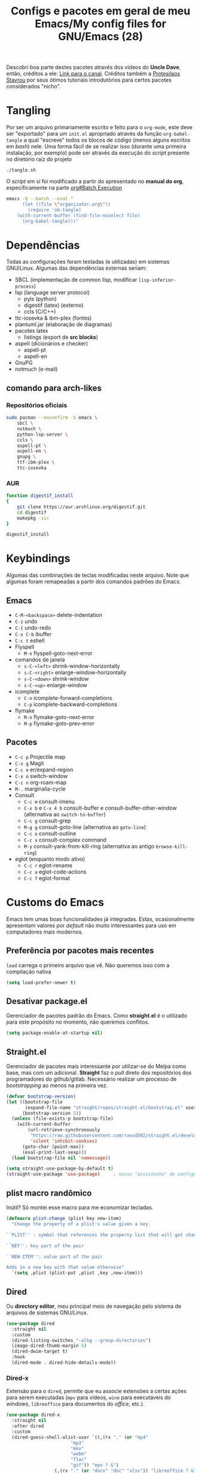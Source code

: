 #+TITLE: Configs e pacotes em geral de meu Emacs/My config files for GNU/Emacs (28)
#+property: header-args :comments org :tangle init.el 

Descobri boa parte destes pacotes através dos vídeos do *Uncle Dave*, então,
créditos a ele: [[https://www.youtube.com/channel/UCDEtZ7AKmwS0_GNJog01D2g/feed][Link para o canal]]. Créditos também a [[https://www.youtube.com/channel/UC0uTPqBCFIpZxlz_Lv1tk_g][Protesilaos Stavrou]] por
seus ótimos tutoriais introdutórios para certos pacotes considerados "nicho".


* Tangling

Por ser um arquivo primariamente escrito e feito para o =org-mode=, este deve ser "exportado" para um =init.el= apropriado através da função ~org-babel-tangle~ a qual "escreve" todos os blocos de código (menos alguns escritos em /bash/) nele. Uma forma fácil de se realizar isso (durante uma primeira instalação, por exemplo) pode ser através da execução do /script/ presente no diretório raiz do projeto

: ./tangle.sh

O /script/ em si foi modificado a partir do apresentado no *manual do org*, especificamente na parte [[info:org#Batch Execution][org#Batch Execution]]

#+begin_src sh :tangle tangle.sh :comments no :shebang "#!/bin/sh"
emacs -Q --batch --eval "
      (let ((file \"organizator.org\"))
        (require 'ob-tangle)
	(with-current-buffer (find-file-noselect file)
	  (org-babel-tangle)))"
#+end_src

* Dependências

Todas as configurações foram testadas (e utilizadas) em sistemas
GNU/Linux. Algumas das dependências externas seriam:

- SBCL (implementação de common lisp, modificar =lisp-inferior-process=)
- lsp (language server protocol)
  - pyls (python)
  - digestif (latex) (externo)
  - ccls (C/C++)
- ttc-iosevka  & ibm-plex (fontes)
- plantuml.jar (elaboração de diagramas)
- pacotes latex
  - listings (export de *src blocks*)
- aspell (dicionários e checker)
  - aspell-pt
  - aspell-en
- GnuPG
- notmuch (e-mail)

** comando para arch-likes

*** Repositórios oficiais

#+begin_src sh :tangle no
sudo pacman --noconfirm -S emacs \
    sbcl \
    notmuch \
    python-lsp-server \
    ccls \
    aspell-pt \
    aspell-en \
    gnupg \
    ttf-ibm-plex \
    ttc-iosevka
#+end_src

*** AUR

#+begin_src sh :tangle no :dir /tmp
function digestif_install
{
    git clone https://aur.archlinux.org/digestif.git
    cd digestif
    makepkg -sic
}

digestif_install
#+end_src

* Keybindings

Algumas das combinações de teclas modificadas neste arquivo. Note que algumas foram remapeadas a partir dos comandos padrões do Emacs. 

** Emacs

- =C-M-<backspace>= delete-indentation
- =C-z= undo
- =C-{= undo-redo
- =C-x C-b= ibuffer
- =C-c t= eshell
- Flyspell
  - =M-n= flyspell-goto-next-error
- comandos de janela
  - =s-C-<left>= shrink-window-horizontally
  - =s-C-<right>= enlarge-window-horizontally
  - =s-C-<down>= shrink-window
  - =s-C-<up>= enlarge-window
- icomplete
  - =C-n= icomplete-forward-completions
  - =C-p= icomplete-backward-completions
- flymake
  - =M-n= flymake-goto-next-error
  - =M-p= flymake-goto-prev-error

** Pacotes

- =C-c p= Projectile map
- =C-x g= Magit
- =C-c e= er/expand-region
- =C-x o= switch-window
- =C-c n= org-roam-map
- =M-.= marginalia-cycle
- Consult
  - =C-c m= consult-imenu
  - =C-x b= e =C-x 4 b= consult-buffer e consult-buffer-other-window (alternativa ao =switch-to-buffer=)
  - =C-c g= consult-grep
  - =M-g g= consult-goto-line (alternativa ao =goto-line=)
  - =C-c o= consult-outline
  - =C-c x= consult-complex command
  - =M-y= consult-yank-from-kill-ring (alternativa ao antigo =browse-kill-ring=)
- eglot (enquanto modo ativo)
  - =C-c r= eglot-rename
  - =C-c a= eglot-code-actions
  - =C-c f= eglot-format
    
* Customs do Emacs

Emacs tem umas boas funcionalidades já integradas. Estas, ocasionalmente
apresentam valores por /default/  não muito interessantes para uso em
computadores mais modernos. 

** Preferência por pacotes mais recentes

=load= carrega o primeiro arquivo que vê. Não queremos isso com a compilação nativa

#+begin_src emacs-lisp
(setq load-prefer-newer t)
#+end_src

** Desativar package.el

Gerenciador de pacotes padrão do Emacs. Como *straight.el* é o utilizado para
este propósito no momento, não queremos conflitos.  

#+begin_src emacs-lisp
(setq package-enable-at-startup nil)
#+end_src

** Straight.el

Gerenciador de pacotes mais interessante por utilizar-se do Melpa como base,
mas com um adicional. *Straight* faz o /pull/ direto dos repositórios dos
programadores do github/gitlab. Necessário realizar um processo de
/bootstrapping/ ao menos na primeira vez.

#+begin_src emacs-lisp
(defvar bootstrap-version)
(let ((bootstrap-file
       (expand-file-name "straight/repos/straight.el/bootstrap.el" user-emacs-directory))
      (bootstrap-version 5))
  (unless (file-exists-p bootstrap-file)
    (with-current-buffer
        (url-retrieve-synchronously
         "https://raw.githubusercontent.com/raxod502/straight.el/develop/install.el"
         'silent 'inhibit-cookies)
      (goto-char (point-max))
      (eval-print-last-sexp)))
  (load bootstrap-file nil 'nomessage))

(setq straight-use-package-by-default t)
(straight-use-package 'use-package)  	; nosso "assistente" de configuração
#+end_src

** plist macro randômico

Inútil? Só montei esse macro para me economizar tecladas.

#+begin_src emacs-lisp
(defmacro plist-change (plist key new-item)
  "Change the property of a plist's value given a key.

``PLIST'' : symbol that references the property list that will get changed.

``KEY'': key part of the pair

``NEW-ITEM'': value part of the pair

Adds in a new key with that value otherwise"
  `(setq ,plist (plist-put ,plist ,key ,new-item)))
#+end_src

** Dired

Ou *directory editor*, meu principal meio de navegação pelo sistema de arquivos
de sistemas GNU/Linux.

#+begin_src emacs-lisp
(use-package dired
  :straight nil
  :custom
  (dired-listing-switches "-alhg --group-directories")
  (image-dired-thumb-margin 5)
  (dired-dwim-target t)
  :hook
  (dired-mode . dired-hide-details-mode))
#+end_src

*** Dired-x

Extensão para o =dired=, permite que eu associe extensões a certas ações para
serem executadas (=mpv= para vídeos, =wine= para executáveis do /windows/,
=libreoffice= para documentos do /office/, etc.).

#+begin_src emacs-lisp
(use-package dired-x
  :straight nil
  :after dired
  :custom
  (dired-guess-shell-alist-user `((,(rx "." (or "mp4"
						"mp3"
						"mkv"
						"webm"
						"flac"
						"gif")) "mpv ? &")
				  (,(rx "." (or "docx" "doc" "xlsx")) "libreoffice ? &")
				  (,(rx ".html") "chromium ? &")
				  (,(rx ".exe") "wine ? &"))))
#+end_src

** Reativar comandos

Alguns comandos vêm *desativados* por padrão, alguns deles eu considero bem úteis. 

#+begin_src emacs-lisp
(put 'narrow-to-region 'disabled nil) 	
(put 'dired-find-alternate-file 'disabled nil)
#+end_src

** Recentf

Mantém os *x* arquivos recentes em um arquivo em disco.

#+begin_src emacs-lisp
(use-package recentf
  :init
  (recentf-mode)
  (run-at-time nil (* 30 60) 'recentf-save-list)
  :custom
  (recentf-max-saved-items 50)
  (recentf-exclude
   (list "^\\(~\\|/\\).*/\\(Games\\|Downloads\\|tmp\\|.?cache\\|roam\\|artigos\\)/.*$")))
#+end_src

** Flyspell

Corretor /built-in/ com alguns padrões sãos, mas nem todos.

#+begin_src emacs-lisp
(use-package flyspell
  :straight nil
  :custom
  (ispell-program-name "aspell")
  (flyspell-issue-message-flag nil)
  :bind
  (:map flyspell-mode-map
	("M-n" . flyspell-goto-next-error))
  :hook
  (text-mode . flyspell-mode))
#+end_src

** Org-mode

Poderoso modo com sua própria linguagem de marcação perfeita para prática de
programação letrada, anotações, registro em diário, exportação para LaTeX e
HTML, criação de tabelas e devo ter esquecido de algo. *Pretty neat*

#+begin_src emacs-lisp
(use-package org
  :config
  ;; set which languagues are enabled for evaluation
  (org-babel-do-load-languages
   'org-babel-load-languages
   '((python . t)
     (lisp . t)
     (C . t)
     (clojure . t)
     (scheme . t)
     (shell . t)))
  ;; configure the latex previews default size
  (plist-change org-format-latex-options :scale 1.4)
  ;; default agenda file, setting this variable to a single string didn't work
  (add-to-list 'org-agenda-files (expand-file-name "agenda.org" org-directory))
  :bind
  ("C-c c". org-capture)
  ("C-c s" . org-store-link)
  :custom
  ;; specially useful if the point is at the beggining of a headline, allowing
  ;; the user to delete the subtree
  (org-special-ctrl-k t)
  (org-startup-align-all-tables t)
  ;; indent-mode turned on for all org files
  (org-startup-indented t)
  ;; sub and superscripts are shown like what you'd see in a wgwys editor also
  ;; turn on all pretty symbols
  (org-pretty-entities t)
  (org-pretty-entities-include-sub-superscripts t)
  ;; each heading specified by imenu is a tree node this defines how deep imenu
  ;; can search through it
  (org-imenu-depth 3)
  ;; source code gets aligned with the leftmost column
  (org-src-preserve-indentation t)
  ;; how to open a window for the src when ``C-c \' '' gets pressed
  (org-src-window-setup 'split-window-below)
  ;; start folded at the highest level node-wise
  (org-startup-folded t)
  ;; show all inline images at startup. Current buffer still needs refreshing
  ;; after a new image gets added
  (org-startup-with-inline-images t)
  (org-image-actual-width 600)
  ;; by default babel tries to eval src_blocks with slime,
  ;; but since sly is our main way to interact with CL
  ;; we must change that eval function
  (org-babel-lisp-eval-fn 'sly-eval)
  ;; levels 1 through 4 are targets for refiling
  (org-refile-targets '((nil :maxlevel . 4)
			(nil :tag . "candidate")))
  ;; all files used by capture are stored here
  (org-directory (expand-file-name "Documents/org" "~"))
  ;; capture and its templates
  (org-capture-templates '(("g" "Guitar training" entry
			    (file+headline "training_guitar.org" "Progress")
			    (file (expand-file-name "guitemplate" org-directory)))
			   ("b" "Bookmarks" entry
			    (file+headline "bookmarks.org" "Important links")
			    "* %^{Link's description} \nLink: %a")
			   ("c" "Interesting code" entry
			    (file+headline "snippets.org" "Some nice code snippets")
			    "* %^{SRC block's description}\n\n%?\n#+BEGIN_SRC %^{Language}\n%i\n#+END_SRC")
			   ("r" "Random notes" entry
			    (file+headline "notes.org" "Random")
			    "* %^{Descriptive title for the note} \n\n%i%?")
			   ("a" "Agenda entry" entry
			    (file+headline "agenda.org" "Events")
			    "* TODO %^{What kind of event?} %^G\n%^{Select|SCHEDULED|DEADLINE|Regular stamp}: %^T\nDescription: %?" :empty-lines 1)))
  ;; so I can work with clojure in org
  (org-babel-clojure-backend 'cider)
  :hook
  (org-mode . variable-pitch-mode)
  (org-mode . visual-line-mode)
  :custom-face
  (org-table ((t (:inherit 'fixed-pitch))))
  (org-block ((t (:inherit 'fixed-pitch)))))
#+end_src

*** ox-latex

Listings e colorização para blocos de código.

#+begin_src emacs-lisp
(use-package ox-latex
  :straight nil
  :custom
  (org-latex-listings t)
  (org-latex-listings-options '(("basicstyle" "\\scriptsize")
				("showstringspaces" "false")
				("numberstyle" "\\tiny")
				("breaklines" "true")
				("numbers" "left")))
  :config
  (add-to-list 'org-latex-packages-alist '("" "listings"))
  (add-to-list 'org-latex-packages-alist '("" "color")))
#+end_src

** E-mail

Algumas configurações devem ser feitas em relação ao diretório de e-mail, bem como customizações relacionadas a diretórios, assinaturas, nomes e senhas. 

*** Informações

Para a definição do endereço de e-mail pelo próprio Emacs. 

#+begin_src emacs-lisp
(setq mail-host-address "outlook.com")
(setq user-login-name "leon_bellini")
(setq user-full-name "Leon Ferreira Bellini")
#+end_src

*** Assinatura

É inserida logo após todas as minhas mensagens.  Aparentemente o prefixo =--= é inserido automaticamente agora. 

#+begin_src emacs-lisp
(setq mail-signature
      (format "%s - Estudante de Ciência da Computação" user-full-name))
#+end_src

*** smtpmail

Protocolo =smtp= é responsável pela conexão e definição de como realizar tal
conexão com servidores =smtp=. =smtpmail= é um pacote útil para realizar o
envio de mensagens *externamente* ao sistema.

#+begin_src emacs-lisp
(use-package smtpmail
  :custom
  (message-send-mail-function 'smtpmail-send-it)
  (send-mail-function 'smtpmail-send-it)
  (smtpmail-stream-type 'starttls)
  (smtpmail-default-smtp-server "smtp.office365.com")
  (smtpmail-smtp-server "smtp.office365.com")
  (smtpmail-smtp-service 587))
#+end_src

** fill-column

Limite de caracteres por linha. Este será assegurado se =auto-fill-mode= ou
=visual-line-mode= estiverem ativos.

#+begin_src emacs-lisp
(setq-default fill-column 80)
#+end_src

** Auto-fill

Também conhecido como *hard-wrap*. =auto-fill= modifica o arquivo ao criar uma
nova linha a cada *x* caracteres numa linha (dependente do valor de
=fill-column=).

#+begin_src emacs-lisp
(add-hook 'text-mode-hook (lambda ()
			    (unless (eq major-mode 'org-mode)
			      (auto-fill-mode))))
#+end_src

** Aviso de arquivo pesado

Útil em conjunto com operações através do TRAMP (SSH e SFTP).

#+begin_src emacs-lisp
(setq large-file-warning-threshold nil)
#+end_src

** Desativar o maldito cursor piscante

#+begin_src emacs-lisp
(blink-cursor-mode 0)
#+end_src

** Morte ao C-z

=C-z= minimiza o Emacs. Tais comandos não funcionam bem em gerenciadores de
janela por *tiling*. 

#+begin_src emacs-lisp
(define-key global-map (kbd "C-z") 'undo)
#+end_src

** Destacar parênteses

#+begin_src emacs-lisp
(use-package show-paren
  :straight nil
  :custom
  (show-paren-style 'expression)
  :hook
  (prog-mode . show-paren-mode))
#+end_src

** Completar parênteses

#+begin_src emacs-lisp
(add-hook 'prog-mode-hook #'electric-pair-mode)
#+end_src

** Indentação automática

#+begin_src emacs-lisp
(add-hook 'prog-mode-hook #'electric-indent-local-mode)
#+end_src

** acentos e caracteres específicos

Para a inserção de combinação de caracteres e acentos.

#+begin_src emacs-lisp
(require 'iso-transl)
#+end_src

** Yes or No por Y or N

Não acho que alguém goste de escrever "Yes" por inteiro. Apenas "y" necessário.

#+begin_src emacs-lisp
(defalias 'yes-or-no-p 'y-or-n-p)
#+end_src

** Ibuffer

Listagem de todos os /buffers/ o qual implementa  alguns comandos já presentes em outros modos como =d= para marcar deleção, =m= para marcar, =o= para abrir em outra janela, etc.

#+begin_src emacs-lisp
(global-set-key (kbd "C-x C-b") 'ibuffer)
#+end_src

** Icomplete

Experimentando o  =icomplete= como sistema de completa (?) padrão. Como este já é integrado ao emacs e oferece um bom suporte a /fuzzy/ searching, creio que possa já substituir o bom e velho =ivy=.

#+begin_src emacs-lisp
(use-package icomplete
  :demand t
  :custom
  (completion-styles '(flex substring))
  (icomplete-max-delay-chars 0)
  (icomplete-compute-delay 0)
  (completion-ignore-case t)
  (read-file-name-completion-ignore-case t)
  (read-buffer-completion-ignore-case t)
  (icomplete-show-matches-on-no-input t)
  :config
  (icomplete-mode)
  (icomplete-vertical-mode)
  :bind
  (:map icomplete-minibuffer-map
	("C-n" . icomplete-forward-completions)
	("C-p" . icomplete-backward-completions)
	("C-q" . shift-completions)))
#+end_src

** autosave e backups

Configs roubadas de um anão 2.0

#+begin_src emacs-lisp
;;; Get our cache directory, otherwise throw them all into the tmp dir
(defvar cache-dir (expand-file-name "emacs" (or (getenv "XDG_CACHE_HOME")
						temporary-file-directory)))


(setq-default backup-directory-alist
	      `(("." . ,(expand-file-name "backups" cache-dir))))

(add-to-list 'auto-save-file-name-transforms
	     `(".*" ,(concat cache-dir "/autosave/\\1") t) 'append)
#+end_src

** Salvar clipboard antes de kill

Clipboard do *X* server. 

#+begin_src emacs-lisp
(setq save-interprogram-paste-before-kill t)
#+end_src

** gdb

Copiado de [[https://tuhdo.github.io/c-ide.html][Tuhdo]]

#+begin_src emacs-lisp
(setq gdb-many-windows t
      gdb-show-main t)
#+end_src

** Eshell agora oficial

Melhor =shell= por também interpretar =emacs-lisp=. Não suporta redirecionamento
reverso =<= e tem seus próprios programas para realizar algumas tarefas.

Todos os =shells= não funcionam bem com programas =ncurses=.

#+begin_src emacs-lisp
(defun eshell-janela-abaixo ()
  (interactive)
  (mapc #'call-interactively '(split-window-below other-window eshell)))
(global-set-key (kbd "C-c t") 'eshell-janela-abaixo)
#+end_src

** Flymake

*Built-in* para erros de sintaxe, tem como alternativa "externa" o /flycheck/ (removido desta configuração).

#+begin_src emacs-lisp
(use-package flymake
  :hook
  (prog-mode . flymake-mode)
  :bind
  (:map flymake-mode-map
	("M-n" . flymake-goto-next-error)
	("M-p" . flymake-goto-prev-error)))
#+end_src

** Re-builder

Não utiliza tantas barras para caracteres especiais
#+begin_src emacs-lisp
(setq reb-re-syntax 'string)
#+end_src

** abbrev

Expansões baseadas num prefixo (yasnippet funciona a partir deles), devem ser definidos explicitamente.

#+begin_src emacs-lisp
(use-package abbrev
  :straight nil
  :hook
  ((text-mode prog-mode) . abbrev-mode)
  :custom
  (abbrev-suggest t)
  (save-abbrevs 'silently))
#+end_src

** delete-indentation

Função útil não apenas na formatação de S-exps, mas também em outras linguagens. Une a linha atual com a anterior, apagando a indentação.

#+begin_src emacs-lisp
(global-set-key (kbd "C-M-<backspace>") 'delete-indentation)
#+end_src

Normalmente tem como combinação =M-^=, algo complicado de se fazer num teclado ABNT-2.

** redo

Desfaz um desfazer.

#+begin_src emacs-lisp
(global-set-key (kbd "C-{") 'undo-redo)
#+end_src

** Comportamento do tab

Completar com ~capf~ com a tecla tab e circular por entre os candidatos caso
hajam 3 destes. 

#+begin_src emacs-lisp
(setq tab-always-indent 'complete)
(setq completion-cycle-threshold 3)
#+end_src

* Modos para uso em geral

Pacotes para os mais diversos usos. Alguns desses estão presentes por serem
dependências ou terem sido utilizados no passado.

** Consult

Oferece inúmeros comandos com utilização em conjunto com o =icomplete= (neste caso, ele também é compatível com outras funções). 

#+begin_src emacs-lisp
(use-package consult
  :custom
  (xref-show-xrefs-function #'consult-xref)
  (xref-show-definitions-function #'consult-xref)
  :config
  (autoload 'projectile-project-root "projectile")
  (setq consult-project-root-function #'projectile-project-root)
  :hook
  (completion-list-mode . consult-preview-at-point-mode)
  :bind
  ("C-c m" . consult-imenu)
  ;; #grep-regexp#filter-string
  ;; grep-regexp is passed to grep to interpret
  ;; filter-string benefits from emacs' completion narrowing capabilities
  ;; you can also pass arguments to grep: #defun -- --invert-match#
  ("C-c g" . consult-grep)
  ;; f SPC shows recent files
  ;; m bookmarks
  ;; p project
  ("C-x b" . consult-buffer)
  ("C-x 4 b" . consult-buffer-other-window)
  ;; replacement for the old browse-kill-ring
  ("M-y" . consult-yank-from-kill-ring)
  ("M-g g" . consult-goto-line)
  ;; ``consult-outline'' prompts for a pseudo-heading in a file it can be either
  ;; a function, a comment header or even a "real" outline (I think)
  ("C-c o" . consult-outline)
  ;; same function as ``repeat-complex-command'', but it integrates better
  ;; with the minibuffer
  ("C-c x" . consult-complex-command))
#+end_src

** Marginalia

Oferece documentação em /minibuffers/, porém integrado às APIs oferecidas pelo emacs.

#+begin_src emacs-lisp
(use-package marginalia
  :bind
  (:map minibuffer-local-map
	("M-." . marginalia-cycle))
  :init
  (marginalia-mode))
#+end_src

** pdf-tools

Melhor que o =doc-view=  para pdf. Um tanto quanto pesado. 

#+begin_src emacs-lisp
(use-package pdf-tools
  :defer t
  :init
  (pdf-loader-install))
#+end_src

** Visual-fill-column 
   
   Interessante quando combinado com =nov= (talvez org). =visual-fill-column= é
   melhor combinado com o =visual-line-mode= para forçar o /soft-wrap/ num
   determinado valor ao invés do limite de uma janela.
   
#+begin_src emacs-lisp
(use-package visual-fill-column
  :hook
  (visual-line-mode . visual-fill-column-mode))
#+end_src
   
** nov.el

Leitor de formato =epub=. Tentei utilizar uma fonte com serifa, mas sem obter
resultados agradáveis.

#+begin_src emacs-lisp
(use-package nov
  :custom
  (nov-text-width t)
  (visual-fill-column-center-text t)
  :mode
  ("\\.epub\\'" . nov-mode)
  :hook
  (nov-mode . visual-line-mode))
#+end_src

** Processos assíncronos

Roubado do witchmacs (novamente). Torna padrão a chamada assíncrona de
processos =M-S-&= em alguns casos pré definidos (dired e compilação).

#+begin_src emacs-lisp
(use-package async
  :defer t
  :config
  (dired-async-mode 1)
  (async-bytecomp-package-mode 1))
#+end_src

** projectile

Pacote para trabalho com inúmeros projetos/integração com um único
projeto. Também dependência do dashboard.

#+begin_src emacs-lisp
(use-package projectile
  :init
  (projectile-mode 1)
  :bind-keymap
  ("C-c p" . projectile-command-map))
#+end_src

** Which key

Realiza a função do =C-h= quando este é utilizado após um prefixo. Demonstra os
possíveis comandos a partir de uma combinação. 

#+begin_src emacs-lisp
(use-package which-key
  :hook
  (after-init .  which-key-mode))
#+end_src

** magit

Simples e eficaz. O melhor /front-end/ (porcelana?) para =git=. 

#+begin_src emacs-lisp
(use-package magit
  :bind
  ("C-x g" . magit-status))
#+end_src

** Corfu

Interessante melhoria ao já presente metodo de *completion-at-point* do Emacs ao oferecer um popup semelhante ao que o ~company~ faz, porém utilizando-se de /child-frames/. 

#+begin_src emacs-lisp
(use-package corfu
  :custom
  (corfu-auto t)
  :init 
  (corfu-global-mode))
#+end_src

*** Corfu-doc

Irmão do ~company-quickhelp~.

#+begin_src emacs-lisp
(use-package corfu-doc
  :bind
  (:map corfu-map
	("M-p" . corfu-doc-scroll-down)
	("M-n" . corfu-doc-scroll-up))
  :hook
  (corfu-mode . corfu-doc-mode))
#+end_src

** transpose-frame

Troca as janelas de lugar. Também oferece =flop-frame= para inverter as janelas
na horizontal e =flip-frame= na vertical. 

#+begin_src emacs-lisp
(use-package transpose-frame
  :defer t)
#+end_src

** smart tabs

Força =tab= para indentação e espaço para alinhamento.

#+begin_src emacs-lisp
(use-package smart-tabs-mode
  :defer t
  :config
  (smart-tabs-add-language-support latex latex-mode-hook
    ((latex-indent-line . 4)
     (latex-indent-region . 4)))
  (smart-tabs-insinuate 'c 'c++ 'java 'latex)
  (smart-tabs-advice js2-indent-line js2-basic-offset))
#+end_src

** Rainbow

Para parênteses, colchetes e chaves coloridas. Auxilia na programação.

#+begin_src emacs-lisp
(use-package rainbow-delimiters
  :hook
  (prog-mode . rainbow-delimiters-mode))
#+end_src

=rainbow-mode= por sua vez mostra os códigos de cor hexadecimais em suas
respectivas cores.

#+begin_src emacs-lisp
(use-package rainbow-mode
  :hook
  (prog-mode . rainbow-mode))
#+end_src

** Switch window

Substitui =other-window= ao permitir mais de uma troca. Também mais dinâmico que =windmove-.*=

#+begin_src emacs-lisp
(use-package switch-window
  :custom
  (switch-window-shortcut-style 'qwerty)
  (switch-window-minibuffer-shortcut ?m)
  :bind
  ([remap other-window] .  switch-window))
#+end_src

** notmuch

~notmuch.el~ é um pacote destinado apenas para gerenciamento e, principalmente, /tagging/ de e-mails, dependendo de programas externos (como o próprio notmuch) para realização da busca e download em si destes. ~notmuch~ se provou mais rápido e menos complexo que o ~gnus~ para a utilização diária. 

#+begin_src emacs-lisp
(use-package notmuch
  :custom
  (notmuch-search-oldest-first nil))
#+end_src

*** Mbsync

Como dito anteriormente, o pacote *depende* de um programa que realize a busca das mensagens por meio de protocolos como IMAP ou POP3. No caso, o programa escolhido foi o ~mbsync~ com a seguinte configuração (tirada da [[https://wiki.archlinux.org/title/Isync][arch wiki]]).

#+begin_src sh :tangle no :comments no
IMAPAccount Outlook
Host outlook.office365.com
User leon_bellini@outlook.com
PassCmd "pass mail/Outlook" # I manage my passwords with pass
# security
AuthMech LOGIN
SSLType IMAPS
CertificateFile /etc/ssl/certs/ca-certificates.crt

# remote
IMAPStore Outlook-remote
Account Outlook

# local 
MaildirStore Outlook-local
Subfolders Verbatim
Path ~/.local/share/Mail/Outlook/
Inbox ~/.local/share/Mail/Outlook/INBOX/

# channels
Channel Outlook-inbox
Far :Outlook-remote:
Near :Outlook-local:
Patterns "INBOX"
CopyArrivalDate yes

Channel Outlook-sent
Far :Outlook-remote:"Sent"
Near :Outlook-local:enviadas
Create Near
CopyArrivalDate yes 

Group Outlook-group
Channel Outlook-inbox
Channel Outlook-sent
#+end_src

*** Systemd unit e systemd timer

Para que haja um /fetching/ automático, é necessária a criação de uma unidade de usuário com os detalhes quanto ao serviço a ser executado periodicamente.

#+begin_src sh :tangle no :comments no
[Unit]
Description=Email fetching through  mbsync

[Service]
Type=oneshot
ExecStart=/usr/bin/mbsync -c %h/.config/isync/mbsyncrc -Va
ExecStartPost=/usr/bin/notmuch new 
#+end_src

E o /timer/ o qual será ativado pelo ~systemd~, definindo o tempo entre as atualizações (a cada 5 minutos, 1 minuto após /boot/).

#+begin_src sh :tangle no
[Unit]
Description=Timer that sets the intervals between updates

[Timer]
OnBootSec=1m
OnUnitActiveSec=5m
Unit=mbsync.service

[Install]
WantedBy=timers.target
#+end_src

* Configurações visuais

Estilo, fontes e cores.

** Página inicial

Uma página inicial *apropriada*.

#+begin_src emacs-lisp
(use-package dashboard
  :init
  (dashboard-setup-startup-hook)
  :custom
  (dashboard-banner-logo-title "BEM VINDO AO MARAVILHOSO IMAKKUSU")
  (dashboard-startup-banner (expand-file-name "img/kicchiri.png"
					      user-emacs-directory))
  (dashboard-center-content t)
  (dashboard-show-shortcuts nil)
  (dashboard-items '((recents . 20)
		     (bookmarks . 5)
		     (projects . 5)))
  (dashboard-set-heading-icons t)
  (dashboard-set-file-icons t)
  ;; adds agenda
  (show-week-agenda-p t)
  (dashboard-footer-messages '("emags :DDDDDDDD"))
  (initial-buffer-choice #'(lambda () (get-buffer "*dashboard*"))))
#+end_src

** Fontes

Vídeo do Prot me inspirou a dividir por entre as fontes a serem utilizadas
por todo o sistema. 

#+begin_src emacs-lisp
(defvar contextual-fonts-alist '((default . "Iosevka Light")
				 (fixed-pitch . "Iosevka Fixed Light")
				 (variable-pitch . "IBM Plex Sans"))
  "Define which fonts should be loaded depending on a given face.")
#+end_src

*** Função principal para definir todas as fontes

#+begin_src emacs-lisp
(defun set-fonts ()
  "Set the faces specified in ``CONTEXTUAL-FONTS-ALIST'' for different pitches.
Said faces can assume the following properties:

``default'' : Default font used through the whole Emacs 'ecosystem'

``fixed-pitch'' : This one is used mainly in programming modes and/or
src blocks in org mode

``variable-pitch'' : Used best with ``variable-pitch-mode'', it
'''contextually''' gets its size changed (like when used in an
org heading, for example)"
  (let ((size-in-pts (if (= 1080 (display-pixel-height))
			 14
		       12)))
    (mapc #'(lambda (fonts-alist)
	      (set-face-attribute (car fonts-alist)
				  nil
				  :font (format "%s-%s" (cdr fonts-alist)
						size-in-pts)))
	  contextual-fonts-alist)))
#+end_src

*** Definindo as fontes no servidor

Como o servidor *não cria um frame inicialmente*. Temos que atrasar a
definição das fontes para o momento em que um frame é criado. 

#+begin_src emacs-lisp
;; sets a hook if daemon mode is 'on', also sets fonts regardless if emacs's
;; running on terminal or not. Afaik it doesn't matter if the fonts are set
;; while on term
(if (daemonp)
    (add-hook 'server-after-make-frame-hook #'set-fonts)
  (set-fonts))
#+end_src

** Telephone-line

Visualmente mais simples que a ~doom-modeline~.

#+begin_src emacs-lisp
(use-package telephone-line
  :config
  (telephone-line-mode t)
  :custom
  ;; U:**@- buffer-name > file-size > git:master
  (telephone-line-lhs '((nil . (telephone-line-buffer-segment))
			(accent . (telephone-line-filesize-segment ))
			(nil . (telephone-line-vc-segment
				telephone-line-process-segment))))
  ;; ELISP/d (nil) < projectile (accent) < misc All (6, 22)
  (telephone-line-rhs '((nil . (telephone-line-major-mode-segment))
			(accent . (telephone-line-atom-encoding-segment))
			(nil . (telephone-line-misc-info-segment
				telephone-line-position-segment)))))
#+end_src

** Retirar a barra de tarefas

#+begin_src emacs-lisp
(tool-bar-mode -1)
#+end_src

** Contador de linha e coluna

#+begin_src emacs-lisp
(line-number-mode)
(column-number-mode)
#+end_src

** Retirando a barra de menu

#+begin_src emacs-lisp
(menu-bar-mode -1)
#+end_src

** Highlight de linha

Destaca a linha atual onde o cursor se posiciona.

#+begin_src emacs-lisp
(global-hl-line-mode)
#+end_src

** Tema atual

- Branco e padrão: =modus-operandi=
- High contrast: =modus-vivendi=

#+begin_src emacs-lisp
(use-package modus-themes
  :init
  (modus-themes-load-themes)
  :config
  (modus-themes-load-operandi)
  :custom-face
  (show-paren-match-expression ((t (:inherit modus-themes-special-cold)))))
#+end_src

** Número de linhas

#+begin_src emacs-lisp
(add-hook 'prog-mode-hook #'display-line-numbers-mode)
#+end_src

** Barra de scroll

#+begin_src emacs-lisp
(scroll-bar-mode -1)
#+end_src

** Pretty symbols

Símbolos com representação em *unicode*, como lambda serão substituídos por
tal código/caractere, mas desativados quando o ponteiro localiza-se sobre o símbolo.

#+begin_src emacs-lisp
(global-prettify-symbols-mode)
(setq prettify-symbols-unprettify-at-point t)
#+end_src

** all-the-icons

Ícones utilizados por uma grande quantidade de pacotes.

#+begin_src emacs-lisp
(use-package all-the-icons)
#+end_src

** Column indicator mode

Linha posicionada à direita do buffer para sinalizar o "limite". Útil em
conjunto com alguns linters como Python+pylint que chegam a ser irritantes
com o estouro do "limite" de caracteres.

#+begin_src emacs-lisp
(add-hook 'prog-mode-hook #'display-fill-column-indicator-mode)
#+end_src

* Modos para linguagens de programação e markdown

Pacotes para edição e programação de algumas linguagens específicas (ou conjuntos delas), além de um modo de comunicação com servidores baseados no protocolo =lsp=. No momento, estarei usando =eglot= para este propósito.

** Eglot

Semelhante ao =lsp-mode=, porém, este se diz ser mais leve (não duvido), além de ser menos *bugado*. =Eglot= permite essa conexão com inúmeros servidores *lsp*, permitindo que o *emacs* aja como uma IDE, além de delegar o trabalho de correção, análise semântica e /tagging/ para estes servidores

#+begin_src emacs-lisp
(use-package eglot
  :bind
  (:map eglot-mode-map
	("C-c k" . eglot-format)
	("C-c a" . eglot-code-actions)
	("C-c r" . eglot-rename))
  :hook
  ((python-mode c-mode-common TeX-mode LaTeX-mode bibtex-mode) . eglot-ensure))
#+end_src

** Common Lisp

Por muitos anos, Slime foi vendido como a melhor forma de integrar com
CL, estarei utilizando =sly= para CL, entretanto.

#+begin_src emacs-lisp
(use-package sly
  :defer t
  :custom
  (inferior-lisp-program "sbcl"))
#+end_src

** Clojure

~Cider~ oferece uma boa forma de interagir com o REPL por meio de um servidor. 

#+begin_src emacs-lisp
(use-package cider)
#+end_src

** Scheme

*Chibi* é minimo e compacto, apenas necessitando build no momento (pelo menos no Arch). Modificando =scheme-program-name= permite-me executar programas em scheme através da função =run-scheme=. 

#+begin_src emacs-lisp
(setq scheme-program-name "chibi-scheme")

;; run-scheme por padrão utiliza a janela atual,
;; este advice já cria uma nova ANTES do comando
(defun before-scheme-window (&optional cmd)
  (split-window-below)
  (call-interactively 'other-window))

;; Then always run it before run-scheme is called
(advice-add 'run-scheme :before #'before-scheme-window)
#+end_src

Pode ser obtido do AUR (já instalando em /usr/bin por padrão).

#+begin_src sh :tangle no
function chibi_install {
    git clone https://aur.archlinux.org/chibi-scheme.git
    cd chibi-scheme
    makepkg -sic
}

chibi_install
#+end_src

Como alternativa, há também o [[https://github.com/ashinn/chibi-scheme][repositório do chibi no github]].

*** Geiser e Guile

Gostaria de manter alguma consistência, mas isso não está sendo possível com o =geiser-chibi=. Para execução de scheme em src blocks do org, utilizarei-me do
guile (presente na maioria das distros) + geiser (integração com scheme externo)

#+begin_src emacs-lisp
(use-package geiser-guile
  :custom
  (geiser-default-implementation 'guile))
#+end_src

** Paredit

Utiliza-se de /keybindings/ mais fáceis de lembrar que /lispy/, ao menos para um usuário de emacs.

#+begin_src emacs-lisp
(use-package paredit
  :hook
  ((lisp-mode scheme-mode emacs-lisp-mode) . paredit-mode))
#+end_src

** Pacotinhos pra mobile/web

Eu ouvi *sites*?

*** web-mode

#+begin_src emacs-lisp
(use-package web-mode
  :defer t
  :mode "\\.html?\\'")
#+end_src

*** impatient mode

Interpretador de forms de html/css/js, também tem um REPL.

#+begin_src emacs-lisp
(use-package impatient-mode
  :defer t)
#+end_src

** LaTeX

A linguagem de /markdown/ que todo mundo ama e odeia. Também tem bom suporte
nativo no Emacs e o servidor =lsp=  (digestif) "completa" essa integração.

*** AUCTeX

#+begin_src emacs-lisp
(use-package auctex
  :custom
  (TeX-auto-save t)
  (TeX-parse-self t)
  (TeX-master nil)
  (TeX-electric-sub-and-superscript t)
  :hook
  (LaTeX-mode . LaTeX-math-mode)
  (TeX-after-compilation-finished-functions . TeX-revert-document-buffer))
#+end_src

*** RefTeX

Providencia um suporte interessante para referências e documentos em citações em documentos *TeX ao permitir acesso facilitado a partes do documento, acesso a =labels= e citações.

#+begin_src emacs-lisp
(use-package reftex
  :after auctex
  :custom
  (reftex-plug-into-AUCTeX t)
  :hook
  (LaTeX-mode . turn-on-reftex))
#+end_src

** Org-mode

   Pacotes extras que se utilizam do *PODER* do =org= ou apenas se integram a ele.

*** org-superstar

Asteriscos de cada heading agora são bullets. 

#+begin_src emacs-lisp
(use-package org-superstar
  :defer t
  :hook
  (org-mode . org-superstar-mode)
  :custom
  (org-hide-leading-stars nil)
  (org-superstar-leading-bullet ?\s)
  (org-superstar-prettify-item-bullets t)
  (org-superstar-item-bullet-alist '((?* . ?►) (?+ . ?◐) (?- . ?◆))))
#+end_src

*** org-roam

Método Zettel para criação de pequenas e sucintas notas. Bom pra
brainstorming. *Nota*: Migrado para =org-roam= v2.

#+begin_src emacs-lisp
(use-package org-roam
  :config
  (setq org-roam-v2-ack t)
  (org-roam-db-autosync-mode)
  :custom
  (org-roam-directory (expand-file-name "Documents/roam" "~"))
  :bind
  ("C-c n l" . org-roam-buffer-toggle)
  ("C-c n f" . org-roam-node-find))
#+end_src

*** org-download

=org-download= salva e insere as imagens que baixa/retira da área de cópia num
buffer de org.

#+begin_src emacs-lisp
(use-package org-download
  :bind
  (:map org-mode-map
	("C-c d" . org-download-clipboard))
  :custom
  (org-download-method 'directory)
  (org-download-screenshot-method 'xclip)
  :hook
  ((org-mode dired-mode) . org-download-enable))
#+end_src

** Markdown-mode

#+begin_src emacs-lisp
(use-package markdown-mode
  :mode
  ("README\\.md\\'" . gfm-mode)
  ("\\.\\(md\\|markdown\\|mkd\\)\\'" . markdown-mode)
  :custom
  (markdown-command "multimarkdown"))
#+end_src

